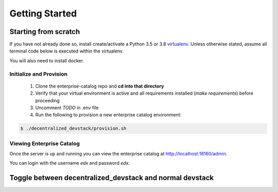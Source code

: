 Getting Started
===============


Starting from scratch
---------------------

If you have not already done so, install create/activate a Python 3.5 or 3.8 `virtualenv`_.
Unless otherwise stated, assume all terminal code below
is executed within the virtualenv.

.. _virtualenv: https://virtualenvwrapper.readthedocs.org/en/latest/

You will also need to install docker.


Initialize and Provision
~~~~~~~~~~~~~~~~~~~~~~~~

    1. Clone the enterprise-catalog repo and **cd into that directory**
    2. Verify that your virtual environment is active and all requirements installed (`make requirements`) before proceeding
    3. Uncomment `TODO` in .env file
    4. Run the following to provision a new enterprise catalog environment:

.. code-block:: bash

    $ ./decentralized_devstack/provision.sh

Viewing Enterprise Catalog
~~~~~~~~~~~~~~~~~~~~~~~~~~

Once the server is up and running you can view the enterprise catalog at http://localhost:18160/admin.

You can login with the username *edx* and password *edx*.


Toggle between decentralized_devstack and normal devstack
---------------------------------------------------------

